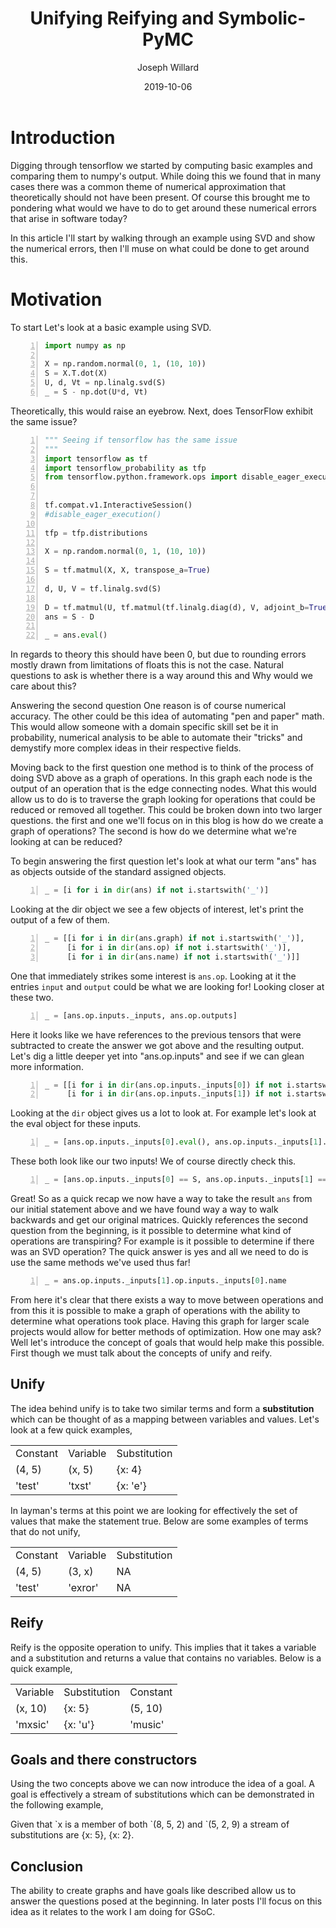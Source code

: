 #+Title: Unifying Reifying and Symbolic-PyMC
#+Author: Joseph Willard
#+Date: 2019-10-06

#+STARTUP: hideblocks indent hidestars
#+OPTIONS: ^:nil toc:nil d:(not "logbook" "todo" "note" "notes") tex:t |:t broken-links:mark
#+SELECT_TAGS: export
#+EXCLUDE_TAGS: noexport

#+PROPERTY: header-args :session tf :exports both :eval never-export :results output drawer replace
#+PROPERTY: header-args:text :eval never
#+OPTIONS: toc:nil

* Introduction
Digging through tensorflow we started by computing basic examples and
comparing them to numpy's output. While doing this we found that in
many cases there was a common theme of numerical approximation that
theoretically should not have been present. Of course this brought me
to pondering what would we have to do to get around these numerical
errors that arise in software today?

In this article I'll start by walking through an example using SVD and
show the numerical errors, then I'll muse on what could be done to get
around this.

* Motivation
To start Let's look at a basic example using SVD.

#+BEGIN_SRC python -n :results value table
  import numpy as np

  X = np.random.normal(0, 1, (10, 10))
  S = X.T.dot(X)
  U, d, Vt = np.linalg.svd(S)
  _ = S - np.dot(U*d, Vt)
#+END_SRC

#+RESULTS:
:RESULTS:
| -6.21724894e-15 |  9.32587341e-15 | -1.55431223e-15 | -2.92821323e-15 |  5.32907052e-15 | -2.66453526e-15 | 1.11022302e-15 | -4.41313652e-15 | -4.88498131e-15 |   4.4408921e-16 |
|  -4.4408921e-16 | -1.24344979e-14 | -3.33066907e-16 |             0.0 | -5.32907052e-15 | -6.66133815e-16 | 7.99360578e-15 |   4.4408921e-16 | -7.10542736e-15 |  2.22044605e-16 |
| -3.33066907e-16 |  2.44249065e-15 |             0.0 |  2.22044605e-16 |  3.77475828e-15 |  5.32907052e-15 |  4.4408921e-16 |  -8.8817842e-16 |  2.66453526e-15 |  2.66453526e-15 |
| -2.30371278e-15 | -1.99840144e-15 | -3.99680289e-15 | -3.55271368e-15 | -2.22044605e-15 |  -8.8817842e-16 | 1.33226763e-15 |  -8.8817842e-16 | -3.99680289e-15 | -3.55271368e-15 |
| -1.77635684e-15 | -7.99360578e-15 |  1.55431223e-15 |  -8.8817842e-16 |  -8.8817842e-15 | -3.55271368e-15 | 2.66453526e-15 |  7.99360578e-15 |             0.0 |   4.4408921e-16 |
|  -4.4408921e-15 |  6.66133815e-16 |  6.21724894e-15 | -2.22044605e-16 | -2.66453526e-15 | -1.24344979e-14 | 2.66453526e-15 |   4.4408921e-15 | -2.22044605e-16 | -2.22044605e-16 |
|  1.72084569e-15 |  1.77635684e-15 |  1.77635684e-15 |  1.33226763e-15 |  3.10862447e-15 |  -8.8817842e-16 | -4.4408921e-15 |   8.8817842e-16 |  5.32907052e-15 |  -8.8817842e-16 |
|  9.99200722e-16 |  5.27355937e-15 |  -4.4408921e-15 |  -8.8817842e-16 |  9.76996262e-15 |  3.55271368e-15 |  4.4408921e-16 |  -1.0658141e-14 | -1.77635684e-15 | -7.54951657e-15 |
| -3.77475828e-15 |  -4.4408921e-16 |  -8.8817842e-16 | -1.77635684e-15 | -3.55271368e-15 |  -4.6629367e-15 | 2.66453526e-15 |             0.0 | -3.55271368e-15 |  4.88498131e-15 |
|  1.33226763e-15 |             0.0 |  1.77635684e-15 |  -4.4408921e-16 |  2.66453526e-15 |  1.11022302e-15 | 2.22044605e-16 | -4.88498131e-15 |   8.8817842e-16 | -6.21724894e-15 |
:END:

Theoretically, this would raise an eyebrow. Next, does TensorFlow exhibit the same issue?

#+BEGIN_SRC python -n :results value table
  """ Seeing if tensorflow has the same issue
  """
  import tensorflow as tf
  import tensorflow_probability as tfp
  from tensorflow.python.framework.ops import disable_eager_execution


  tf.compat.v1.InteractiveSession()
  #disable_eager_execution()

  tfp = tfp.distributions

  X = np.random.normal(0, 1, (10, 10))

  S = tf.matmul(X, X, transpose_a=True)

  d, U, V = tf.linalg.svd(S)

  D = tf.matmul(U, tf.matmul(tf.linalg.diag(d), V, adjoint_b=True))
  ans = S - D

  _ = ans.eval()
#+END_SRC

#+RESULTS:
:RESULTS:
| -2.30926389e-14 | -2.22044605e-14 | -1.77635684e-15 | -1.88737914e-15 |  7.10542736e-15 | -9.32587341e-15 |  2.66453526e-15 | -9.76996262e-15 | -2.87270208e-15 | -2.22738494e-15 |
| -1.86517468e-14 | -3.90798505e-14 |  6.66133815e-15 |  5.32907052e-15 | -1.22124533e-15 | -1.95399252e-14 | -2.22044605e-15 |  -3.8719028e-15 |  -4.4408921e-16 |  1.11022302e-15 |
| -3.10862447e-15 |  1.77635684e-15 | -2.48689958e-14 |  1.77635684e-15 |  1.19904087e-14 |   4.6629367e-15 |  6.21724894e-15 |  5.32907052e-15 |  2.39808173e-14 |  3.10862447e-15 |
| -2.10942375e-15 |  3.55271368e-15 | -2.22044605e-15 | -1.59872116e-14 |  1.02140518e-14 |  7.99360578e-15 |  1.11022302e-15 |  5.30825384e-15 | -1.11022302e-14 | -1.33226763e-15 |
|  4.88498131e-15 |  -8.8817842e-16 |  1.42108547e-14 |  8.43769499e-15 | -2.13162821e-14 | -6.06459327e-15 | -4.88498131e-15 | -4.88498131e-15 | -7.10542736e-15 |  1.99840144e-15 |
| -3.99680289e-15 | -1.59872116e-14 |  9.32587341e-15 |   8.8817842e-15 | -6.75848266e-15 |  -8.8817842e-15 | -3.55271368e-15 | -5.32907052e-15 |             0.0 |  6.66133815e-16 |
|   4.4408921e-16 | -3.55271368e-15 |  6.21724894e-15 |  2.22044605e-15 | -5.77315973e-15 | -3.55271368e-15 | -3.55271368e-15 |   8.8817842e-16 | -7.54951657e-15 | -1.60982339e-15 |
| -7.54951657e-15 | -2.51187959e-15 |   8.8817842e-16 |  5.64132074e-15 | -3.44169138e-15 | -2.66453526e-15 |  1.44328993e-15 |  -8.8817842e-15 | -6.21724894e-15 | -5.32907052e-15 |
| -7.99360578e-15 | -7.99360578e-15 |  2.13162821e-14 | -1.11022302e-14 |  -4.4408921e-16 |  -4.4408921e-15 | -3.99680289e-15 | -1.24344979e-14 | -1.77635684e-14 |  3.55271368e-15 |
| -3.21270788e-15 |  -8.8817842e-16 |  9.76996262e-15 | -3.55271368e-15 |  3.33066907e-15 | -2.44249065e-15 | -1.38777878e-15 | -3.55271368e-15 |             0.0 |  1.77635684e-15 |
:END:


In regards to theory this should have been 0, but due to rounding
errors mostly drawn from limitations of floats this is not the
case. Natural questions to ask is whether there is a way around this
and Why would we care about this?

Answering the second question One reason is of course numerical
accuracy. The other could be this idea of automating "pen and paper"
math. This would allow someone with a domain specific skill set be it
in probability, numerical analysis to be able to automate their
"tricks" and demystify more complex ideas in their respective fields.

Moving back to the first question one method is to think of the
process of doing SVD above as a graph of operations. In this graph
each node is the output of an operation that is the edge connecting
nodes. What this would allow us to do is to traverse the graph looking
for operations that could be reduced or removed all together. This
could be broken down into two larger questions. the first and one
we'll focus on in this blog is how do we create a graph of operations?
The second is how do we determine what we're looking at can be
reduced? 

To begin answering the first question let's look at what our term
"ans" has as objects outside of the standard assigned objects.


#+BEGIN_SRC python -n :results value pp :wrap "src python :eval never"
  _ = [i for i in dir(ans) if not i.startswith('_')]
#+END_SRC

#+RESULTS:
#+BEGIN_src python :eval never
['OVERLOADABLE_OPERATORS',
 'consumers',
 'device',
 'dtype',
 'eval',
 'get_shape',
 'graph',
 'name',
 'op',
 'set_shape',
 'shape',
 'value_index']
#+END_src

Looking at the dir object we see a few objects of interest, let's
print the output of a few of them.

#+BEGIN_SRC python -n :results value pp :wrap "src python :eval never"
  _ = [[i for i in dir(ans.graph) if not i.startswith('_')],
       [i for i in dir(ans.op) if not i.startswith('_')],
       [i for i in dir(ans.name) if not i.startswith('_')]]
#+END_SRC

#+RESULTS:
#+BEGIN_src python :eval never
[['add_to_collection',
  'add_to_collections',
  'as_default',
  'as_graph_def',
  'as_graph_element',
  'building_function',
  'clear_collection',
  'collections',
  'colocate_with',
  'container',
  'control_dependencies',
  'create_op',
  'device',
  'finalize',
  'finalized',
  'get_all_collection_keys',
  'get_collection',
  'get_collection_ref',
  'get_name_scope',
  'get_operation_by_name',
  'get_operations',
  'get_tensor_by_name',
  'gradient_override_map',
  'graph_def_versions',
  'is_feedable',
  'is_fetchable',
  'name_scope',
  'prevent_feeding',
  'prevent_fetching',
  'seed',
  'switch_to_thread_local',
  'unique_name',
  'version'],
 ['colocation_groups',
  'control_inputs',
  'device',
  'get_attr',
  'graph',
  'inputs',
  'name',
  'node_def',
  'op_def',
  'outputs',
  'run',
  'traceback',
  'traceback_with_start_lines',
  'type',
  'values'],
 ['capitalize',
  'casefold',
  'center',
  'count',
  'encode',
  'endswith',
  'expandtabs',
  'find',
  'format',
  'format_map',
  'index',
  'isalnum',
  'isalpha',
  'isdecimal',
  'isdigit',
  'isidentifier',
  'islower',
  'isnumeric',
  'isprintable',
  'isspace',
  'istitle',
  'isupper',
  'join',
  'ljust',
  'lower',
  'lstrip',
  'maketrans',
  'partition',
  'replace',
  'rfind',
  'rindex',
  'rjust',
  'rpartition',
  'rsplit',
  'rstrip',
  'split',
  'splitlines',
  'startswith',
  'strip',
  'swapcase',
  'title',
  'translate',
  'upper',
  'zfill']]
#+END_src

One that immediately strikes some interest is ~ans.op~. Looking at it
the entries ~input~ and ~output~ could be what we are looking for!
Looking closer at these two.

#+BEGIN_SRC python -n :results value pp :wrap "src python :eval never"
  _ = [ans.op.inputs._inputs, ans.op.outputs]
#+END_SRC

#+RESULTS:
#+BEGIN_src python :eval never
[[<tf.Tensor 'MatMul_12:0' shape=(10, 10) dtype=float64>,
  <tf.Tensor 'MatMul_14:0' shape=(10, 10) dtype=float64>],
 [<tf.Tensor 'sub_4:0' shape=(10, 10) dtype=float64>]]
#+END_src

Here it looks like we have references to the previous tensors that
were subtracted to create the answer we got above and the resulting
output. Let's dig a little deeper yet into "ans.op.inputs" and see if
we can glean more information.

#+BEGIN_SRC python -n :results value pp :wrap "src python :eval never"
  _ = [[i for i in dir(ans.op.inputs._inputs[0]) if not i.startswith('_')],
       [i for i in dir(ans.op.inputs._inputs[1]) if not i.startswith('_')]]
#+END_SRC

#+RESULTS:
#+BEGIN_src python :eval never
[['OVERLOADABLE_OPERATORS',
  'consumers',
  'device',
  'dtype',
  'eval',
  'get_shape',
  'graph',
  'name',
  'op',
  'set_shape',
  'shape',
  'value_index'],
 ['OVERLOADABLE_OPERATORS',
  'consumers',
  'device',
  'dtype',
  'eval',
  'get_shape',
  'graph',
  'name',
  'op',
  'set_shape',
  'shape',
  'value_index']]
#+END_src

Looking at the ~dir~ object gives us a lot to look at. For example
let's look at the eval object for these inputs.


#+BEGIN_SRC python -n :results value pp :wrap "src python :eval never"
  _ = [ans.op.inputs._inputs[0].eval(), ans.op.inputs._inputs[1].eval()]
#+END_SRC

#+RESULTS:
#+BEGIN_src python :eval never
[array([[11.4738134 ,  4.26016144,  0.6781197 ,  2.44359888,  5.74114084,
        -5.08738765,  0.51469722, -1.44799447,  3.84346746, -3.82986559],
       [ 4.26016144,  9.92049161,  2.67004972,  1.15531941,  1.86485298,
        -2.47732948, -3.93827103,  1.03626778,  2.97465137, -4.91821685],
       [ 0.6781197 ,  2.67004972,  6.7600335 , -3.506919  , -0.56250284,
         2.13570519, -6.23690503,  0.60437777,  0.55511039, -2.00723535],
       [ 2.44359888,  1.15531941, -3.506919  , 14.40337668,  0.58971477,
         3.55243256,  0.83760618, -6.93702187, -3.33646066,  1.80625177],
       [ 5.74114084,  1.86485298, -0.56250284,  0.58971477,  7.16490006,
        -2.83154033, -0.87009445, -1.78505806,  2.81836819, -2.02490526],
       [-5.08738765, -2.47732948,  2.13570519,  3.55243256, -2.83154033,
         8.58957555, -1.63243626, -3.76186941, -3.47913535,  0.62505777],
       [ 0.51469722, -3.93827103, -6.23690503,  0.83760618, -0.87009445,
        -1.63243626, 12.96962309,  1.16933893, -0.16354281, -2.62201206],
       [-1.44799447,  1.03626778,  0.60437777, -6.93702187, -1.78505806,
        -3.76186941,  1.16933893,  8.3366981 ,  3.37379237, -2.46187474],
       [ 3.84346746,  2.97465137,  0.55511039, -3.33646066,  2.81836819,
        -3.47913535, -0.16354281,  3.37379237,  5.20192585, -3.82301366],
       [-3.82986559, -4.91821685, -2.00723535,  1.80625177, -2.02490526,
         0.62505777, -2.62201206, -2.46187474, -3.82301366,  8.92444935]]),
 array([[11.4738134 ,  4.26016144,  0.6781197 ,  2.44359888,  5.74114084,
        -5.08738765,  0.51469722, -1.44799447,  3.84346746, -3.82986559],
       [ 4.26016144,  9.92049161,  2.67004972,  1.15531941,  1.86485298,
        -2.47732948, -3.93827103,  1.03626778,  2.97465137, -4.91821685],
       [ 0.6781197 ,  2.67004972,  6.7600335 , -3.506919  , -0.56250284,
         2.13570519, -6.23690503,  0.60437777,  0.55511039, -2.00723535],
       [ 2.44359888,  1.15531941, -3.506919  , 14.40337668,  0.58971477,
         3.55243256,  0.83760618, -6.93702187, -3.33646066,  1.80625177],
       [ 5.74114084,  1.86485298, -0.56250284,  0.58971477,  7.16490006,
        -2.83154033, -0.87009445, -1.78505806,  2.81836819, -2.02490526],
       [-5.08738765, -2.47732948,  2.13570519,  3.55243256, -2.83154033,
         8.58957555, -1.63243626, -3.76186941, -3.47913535,  0.62505777],
       [ 0.51469722, -3.93827103, -6.23690503,  0.83760618, -0.87009445,
        -1.63243626, 12.96962309,  1.16933893, -0.16354281, -2.62201206],
       [-1.44799447,  1.03626778,  0.60437777, -6.93702187, -1.78505806,
        -3.76186941,  1.16933893,  8.3366981 ,  3.37379237, -2.46187474],
       [ 3.84346746,  2.97465137,  0.55511039, -3.33646066,  2.81836819,
        -3.47913535, -0.16354281,  3.37379237,  5.20192585, -3.82301366],
       [-3.82986559, -4.91821685, -2.00723535,  1.80625177, -2.02490526,
         0.62505777, -2.62201206, -2.46187474, -3.82301366,  8.92444935]])]
#+END_src

These both look like our two inputs! We of course directly check this.

#+BEGIN_SRC python -n :results value pp :wrap "src python :eval never"
  _ = [ans.op.inputs._inputs[0] == S, ans.op.inputs._inputs[1] == D]
#+END_SRC

#+RESULTS:
#+BEGIN_src python :eval never
[True, True]
#+END_src

Great! So as a quick recap we now have a way to take the result ~ans~
from our initial statement above and we have found way a way to walk
backwards and get our original matrices. Quickly references the second
question from the beginning, is it possible to determine what kind of
operations are transpiring? For example is it possible to determine if
there was an SVD operation? The quick answer is yes and all we need to
do is use the same methods we've used thus far!

#+BEGIN_SRC python -n :results value pp :wrap "src python :eval never"
  _ = ans.op.inputs._inputs[1].op.inputs._inputs[0].name
#+END_SRC

#+RESULTS:
#+BEGIN_src python :eval never
'Svd_4:1'
#+END_src


 
From here it's clear that there exists a way to move between
operations and from this it is possible to make a graph of operations
with the ability to determine what operations took place. Having this
graph for larger scale projects would allow for better methods of
optimization. How one may ask? Well let's introduce the concept of
goals that would help make this possible. First though we must talk
about the concepts of unify and reify.


** Unify
The idea behind unify is to take two similar terms and form a
*substitution* which can be thought of as a mapping between variables
and values. Let's look at a few quick examples,

| Constant | Variable | Substitution |
| (4, 5)   | (x, 5)   | {x: 4}       |
| 'test'   | 'txst'   | {x: 'e'}     |

In layman's terms at this point we are looking for effectively the set
of values that make the statement true. Below are some examples of
terms that do not unify,

| Constant | Variable | Substitution |
| (4, 5)   | (3, x)   | NA           |
| 'test'   | 'exror'  | NA           |

** Reify
Reify is the opposite operation to unify. This implies that it takes a
variable and a substitution and returns a value that contains no
variables. Below is a quick example,


| Variable | Substitution | Constant |
| (x, 10)  | {x: 5}       | (5, 10)  |
| 'mxsic'  | {x: 'u'}     | 'music'  |

** Goals and there constructors
Using the two concepts above we can now introduce the idea of a
goal. A goal is effectively a stream of substitutions which can be
demonstrated in the following example,

Given that `x is a member of both `(8, 5, 2) and `(5, 2, 9) a stream
of substitutions are {x: 5}, {x: 2}.

** Conclusion
The ability to create graphs and have goals like described allow us to
answer the questions posed at the beginning. In later posts I'll focus
on this idea as it relates to the work I am doing for GSoC.




* work                                                             :noexport:

#+BEGIN_SRC python -n :exports both :results output
  import symbolic_pymc.tensorflow
  from symbolic_pymc.unify import (ExpressionTuple, etuple, tuple_expression)
  z = tuple_expression(ans)
#+END_SRC


# add portion that talks about tuple_expression and unify against that
